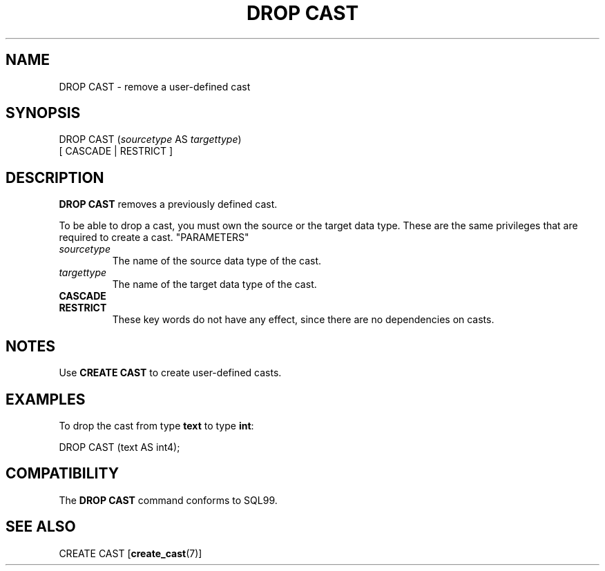 .\\" auto-generated by docbook2man-spec $Revision: 1.25 $
.TH "DROP CAST" "7" "2002-11-22" "SQL - Language Statements" "SQL Commands"
.SH NAME
DROP CAST \- remove a user-defined cast
.SH SYNOPSIS
.sp
.nf
DROP CAST (\fIsourcetype\fR AS \fItargettype\fR)
    [ CASCADE | RESTRICT ]
.sp
.fi
.SH "DESCRIPTION"
.PP
\fBDROP CAST\fR removes a previously defined cast.
.PP
To be able to drop a cast, you must own the source or the target
data type. These are the same privileges that are required to
create a cast.
"PARAMETERS"
.TP
\fB\fIsourcetype\fB\fR
The name of the source data type of the cast.
.TP
\fB\fItargettype\fB\fR
The name of the target data type of the cast.
.TP
\fBCASCADE\fR
.TP
\fBRESTRICT\fR
These key words do not have any effect, since there are no
dependencies on casts.
.SH "NOTES"
.PP
Use \fBCREATE CAST\fR to create user-defined casts.
.SH "EXAMPLES"
.PP
To drop the cast from type \fBtext\fR to type \fBint\fR:
.sp
.nf
DROP CAST (text AS int4);
.sp
.fi
.SH "COMPATIBILITY"
.PP
The \fBDROP CAST\fR command conforms to SQL99.
.SH "SEE ALSO"
.PP
CREATE CAST [\fBcreate_cast\fR(7)]
